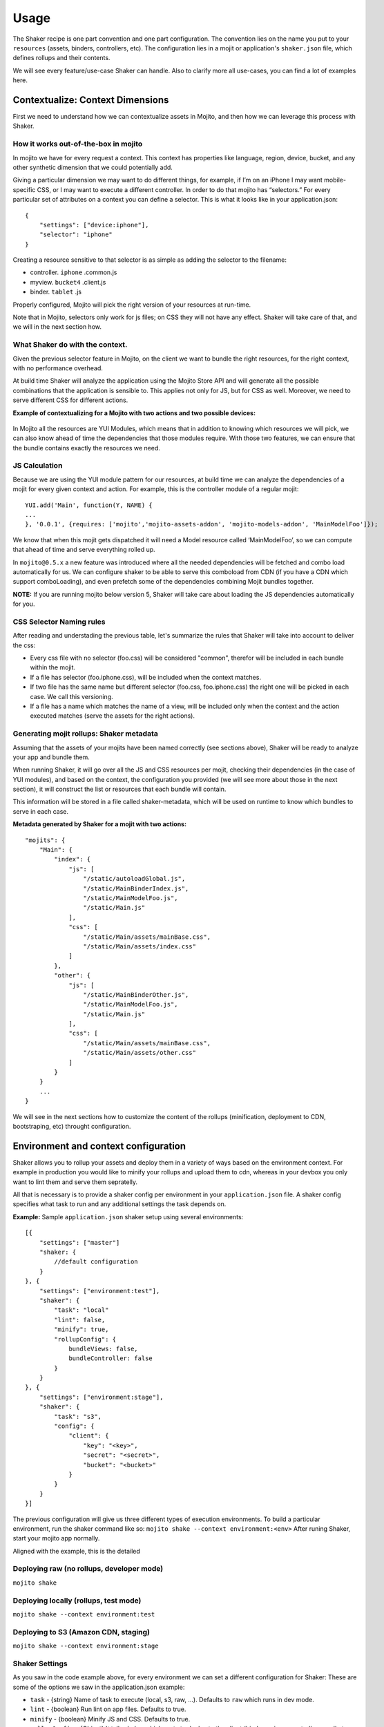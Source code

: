 
========
Usage
========
The Shaker recipe is one part convention and one part configuration. The convention lies on the name you put to your ``resources`` (assets, binders, controllers, etc). The configuration lies in a mojit or application's ``shaker.json`` file, which defines rollups and their contents.

We will see every feature/use-case Shaker can handle. Also to clarify more all use-cases, you can find a lot of examples here.


**Contextualize:** Context Dimensions
#####################################

First we need to understand how we can contextualize assets in Mojito, and then how we can leverage this process with Shaker.

How it works out-of-the-box in mojito
-------------------------------------

In mojito we have for every request a context. This context has properties like language, region, device, bucket, and any other synthetic dimension that we could potentially add. 

Giving a particular dimension we may want to do different things, for example, if I’m on an iPhone I may want mobile-specific CSS, or I may want to execute a different controller. In order to do that mojito has “selectors.” For every particular set of attributes on a context you can define a selector. This is what it looks like in your application.json:
::
    {
        "settings": ["device:iphone"],
        "selector": "iphone"
    }

Creating a resource sensitive to that selector is as simple as adding the selector to the filename:

- controller. ``iphone`` .common.js
- myview. ``bucket4`` .client.js
- binder. ``tablet`` .js

Properly configured, Mojito will pick the right version of your resources at run-time.

Note that in Mojito, selectors only work for js files; on CSS they will not have any effect. Shaker will take care of that, and we will in the next section how.

What Shaker do with the context.
------------------------------

Given the previous selector feature in Mojito, on the client we want to bundle the right resources, for the right context, with no performance overhead. 

At build time Shaker will analyze the application using the Mojito Store API and will generate all the possible combinations that the application is sensible to. This applies not only for JS, but for CSS as well. Moreover, we need to serve different CSS for different actions.

**Example of contextualizing for a Mojito with two actions and two possible devices:**

.. figure:: images/contextualize.png
    :figwidth: 665px
    :align: center
    :alt: Mojito with two actions and two possible devices.

In Mojito all the resources are YUI Modules, which means that in addition to knowing which resources we will pick, we can also know ahead of time the dependencies that those modules require. With those two features, we can ensure that the bundle contains exactly the resources we need.

JS Calculation
----------------
Because we are using the YUI module pattern for our resources, at build time we can analyze the dependencies of a mojit for every given context and action.
For example, this is the controller module of a regular mojit:

::

    YUI.add('Main', function(Y, NAME) {
    ...
    }, '0.0.1', {requires: ['mojito','mojito-assets-addon', 'mojito-models-addon', 'MainModelFoo']});

We know that when this mojit gets dispatched it will need a Model resource called ‘MainModelFoo’, so we can compute that ahead of time and serve everything rolled up.

In ``mojito@0.5.x`` a new feature was introduced where all the needed dependencies will be fetched and combo load automatically for us. We can configure shaker to be able to serve this comboload from CDN (if you have a CDN which support comboLoading), and even prefetch some of the dependencies combining Mojit bundles together.

**NOTE:** If you are running mojito below version 5, Shaker will take care about loading the JS dependencies automatically for you.



CSS Selector Naming rules
------------------------------

After reading and understading the previous table, let's summarize the rules that Shaker will take into account to deliver the css:

- Every css file with no selector (foo.css) will be considered "common", therefor will be included in each bundle within the mojit.

- If a file has selector (foo.iphone.css), will be included when the context matches.

- If two file has the same name but different selector (foo.css, foo.iphone.css) the right one will be picked in each case. We call this versioning.

- If a file has a name which matches the name of a view, will be included only when the context and the action executed matches (serve the assets for the right actions).


Generating mojit rollups: Shaker metadata
--------------------------------------------
Assuming that the assets of your mojits have been named correctly (see sections above), Shaker will be ready to analyze your app and bundle them.

When running Shaker, it will go over all the JS and CSS resources per mojit, checking their dependencies (in the case of YUI modules), and based on the context, the configuration you provided (we will see more about those in the next section), it will construct the list or resources that each bundle will contain.

This information will be stored in a file called shaker-metadata, which will be used on runtime to know which bundles to serve in each case.

**Metadata generated by Shaker for a mojit with two actions:**

::

    "mojits": {
        "Main": {
            "index": {
                "js": [
                    "/static/autoloadGlobal.js",
                    "/static/MainBinderIndex.js",
                    "/static/MainModelFoo.js",
                    "/static/Main.js"
                ],
                "css": [
                    "/static/Main/assets/mainBase.css",
                    "/static/Main/assets/index.css"
                ]
            },
            "other": {
                "js": [
                    "/static/MainBinderOther.js",
                    "/static/MainModelFoo.js",
                    "/static/Main.js"
                ],
                "css": [
                    "/static/Main/assets/mainBase.css",
                    "/static/Main/assets/other.css"
                ]
            }
        }
        ...
    }

We will see in the next sections how to customize the content of the rollups (minification, deployment to CDN, bootstraping, etc) throught configuration.


Environment and context configuration
######################################

Shaker allows you to rollup your assets and deploy them in a variety of ways based on the environment context. For example in production you would like to minify your rollups and upload them to cdn, whereas in your devbox you only want to lint them and serve them sepratelly.

All that is necessary is to provide a shaker config per environment in your ``application.json`` file. A shaker config specifies what task to run and any additional settings the task depends on.

**Example:** Sample ``application.json`` shaker setup using several environments:

::

    [{
        "settings": ["master"]
        "shaker: {
            //default configuration
        }
    }, { 
        "settings": ["environment:test"],
        "shaker": {
            "task": "local"
            "lint": false,
            "minify": true,
            "rollupConfig": {
                bundleViews: false,
                bundleController: false
            }
        }
    }, {
        "settings": ["environment:stage"],
        "shaker": {
            "task": "s3",
            "config": {
                "client": {
                    "key": "<key>",
                    "secret": "<secret>",
                    "bucket": "<bucket>"
                }
            }
        }
    }]

The previous configuration will give us three different types of execution environments.
To build a particular environment, run the shaker command like so: ``mojito shake --context environment:<env>`` 
After runing Shaker, start your mojito app normally.

Aligned with the example, this is the detailed

Deploying raw (no rollups, developer mode)
----------------------------------------------
``mojito shake``

Deploying locally (rollups, test mode)
--------------------------------------------------
``mojito shake --context environment:test``

Deploying to  S3 (Amazon CDN, staging)
----------------------------------------------------
``mojito shake --context environment:stage``


Shaker Settings
--------------------
As you saw in the code example above, for every environment we can set a different configuration for Shaker:
These are some of the options we saw in the application.json example:

- ``task`` - {string} Name of task to execute (local, s3, raw, ...). Defaults to ``raw`` which runs in dev mode.
- ``lint`` - {boolean} Run lint on app files. Defaults to true.
- ``minify`` - {boolean} Minify JS and CSS. Defaults to true.
- ``rollupConfig`` - {Object} It tells shaker which parts to deploy to the client (binders, views, controllers or all ot them).

To see all the options avaliable in Shaker go to the API section.



Bundling Mojits together
#######################################
 
 In the previous sections we cover how Shaker works to create rollups for every Mojit. Which means that on the client we will have to fetch at least one CSS rollup/request per Mojit plus the request necessary for the JS.
 
When the amount of Mojits to execute is big, we would like to combine all this rollups in one to serve all the styles at ones and remove the overhead of multiple connections.
In order to address this problem Shaker defines what we call ``High-coverage`` mojits and ``Low-coverage`` mojits:

High-coverage Mojits
---------------
Definition: Ability to define ahead of time which mojits to bundle together so we just require one request  for the first flush of the page.

In the section above, we saw that Shaker will build rollups for every single Mojit and for every possible set of configuration our application supports, which will reduce considerably the number of requests. But if we have a lot of mojits to dispatch and flush to the client, we will end up doing a lot of CSS and JS requests anyway. 

In this situation Shaker allow us to define what we call high-coverage mojits. 
For every route defined in our application we can tell Shaker which mojits are most likely to be loaded and then bundle all of those together. The syntax is as follows:

::

    shaker:{
        "routeBundle": {
        //we define for each route which mojits we want to bundle together
            "foo": [
                "Main.index"   
            ],
            "bar": [
                "mojitB.index",
                "mojibC.other"
            ]
        }
    }

At build time Shaker will analyze the routeBundles you want to build and will generate the specific rollups for you. Note that all this rollups will be allways context specific, so it ship only what we need for a given context.

Low-coverage Mojits
----------------------
Definition: Load at any given time (lazy/dynamic load) a mojit with its own JS and CSS bundle


Low coverage mojits are all the mojits which are not defined as inthe routeBundle (as HIGH-COVERAGE). Shaker has to provide as well bundles for independent mojits that may be loaded after the page has already rendered, or when the user clicks in a special link which triggers a new mojit dispatch.

If there is no High-Coverage bundles, the default behaviour is to load the mojits as LOW-Coverage. 

Since the new mojito handles the JS for us using a local combo load, the only problem when not defining the ``HIGH-COVERAGE`` is the amount of CSS request made.


Bundling parts of a mojit: rollupConfig
---------------------------------------

Going back to the bundles, we saw which resources to take into account, how to manage the dependencies and how to pick the right ones regarding the context. We still have to define which parts are going to be included.
    
So depending on the application needs, we may want to ship only the minimum amount of JS to the page (the binders and the Mojito client barebones) or we may want to ship absolutely everything (controller, binders, dependencies, views, langs, etc.). 

Shaker has to provide a way to select which components you want to rollup for every mojit. We could define this configuration at the app level, if we want to share all the configuration across mojits, or we can define small configuration files in each mojit for overriding which parts to bundle.
The configuration API will look something like:

::

    "shaker": {
        "rollupConfig": {
              "bundleViews": false,
              "bundleController": false
        }
    }

With that we can customize the parts we will include in the bundles. Note that Shaker should also provide a way to bundle all components together  so offline applications have almost zero configuration.

Inlining code
##############

Sometimes we need to execute JavaScript or load CSS styles as soon as possible to give to our users a good user experience. In Mojito today you can inline code using core API's, but you will have to hardcode the code into your controlers, and this is not really a good practice.

In Shaker we came up with an automated way to do this. You just have to create a file with a special the selector ``shaker-inline`` in your mojit, and this file will be inline and served when the mojit is dispatched. Given that a mojit can have different behaviour depending on the action, inlining is also sensible to the action, so if the name of your inline file matches an existing action in your mojit, it will be only inlined when on runtime the action matches.

Last feaure reagarding inlining is that by default the code is inlined at the bottom of the page, before mojito client gets executed. If you want to inline the code right after the html generated by a particular mojit, you just have to include in your controller a dependencies called ``shaker-inline``. You can find some examples about inlining in the shaker-examples section. 

**Summary example:** 

- ``myInline.shaker-inline.css`` - Will be inlined for any action within the mojit
- ``mojitAction1.shaker-inline.js`` - Assuming that there is an action with his correspondent view called mojitAction1, the code will be inlined when on runtime the mojitAction1 gets exexuted.
- ``myInline.iphone.shaker-inline.js`` - Will be inlined when the context (in this case iphone) on runtime matches.

::

    YUI.add('MainController', function(Y, NAME) {
    // My controller code
    }, '0.0.1', {requires: ['mojito', 'shaker-inline-addon']});

Dynamic & Parallel bootstrap
###########################

By default, a <script src=...></script> tag is evil! The browser must halt parsing the HTML until the script is downloaded and executed (since the script might call document.write(...) or define global variables that later scripts depend on). This means that any images and stylesheets that are after the script tag don't start downloading until after the script has finished downloading and executing. External scripts typically make the Web load much more slowly, which is why NoScript has become so popular.

W3C introduced defer to solve the problem. If you use <script defer src=...></script>, you promise not to call document.write(...). A defer external script will start downloading immediately but won't execute until after the page is rendered. The problem with defer is that W3C HTML5 draft has taken away defer on inline script due to execution order guarantee, and also defer is not supported in some browsers.
    
The alternative we have is to load scipts dynamically, here is a snippet example:
<script>
(function() {
  var script = document.createElement('script');
  script.src = '...';
  var s = document.getElementsByTagName('script')[0];
  s.parentNode.insertBefore(script, s);
})();
</script>

Shaker implements as a configuration option a mechanism like this to load dynamically the JS bundles. Moreover since we don’t control the order anymore, we implemented a special bootstrap to make sure YUI gets bootstrapped correctly. If you want to use the optimized bootstrap into your mojito application you just need to add the option ``optimizeBootstrap: true`` in your shaker configuration.

K-weight splitting
####################
We were talking about ``high-coverage`` bundles and also about ``Rollup configuration`` in the previous sections. Those goals can lead us to produce gigantic rollups, that will require a significant amount of time to load.

Since we have dynamic script loading and a mechanism that guarantees the order, one other feature that Shaker provide is the ability to split those bundles into chunks so we can parallelize them. Shaker will provides an API to define the threshold for the size of the chunks. Then, at build time, Shaker will split the rollup so we can optimize the loading time.

::

    "shaker": {
        // This are the default values:
        "ksplit": {
            "weight": 100 // the kb limit for spliting
            "threshold": 20 // the percentage of threshold to split the rollup
            "":
        }
    }

The properties of ``ksplit`` means that Shaker will chunk files bigger than 100kb with a margin of 20%, which means that will chunk into pieces rollups with a size beetween 80kb and 120kb. You can set ``ksplit:true`` to work with the default values.
